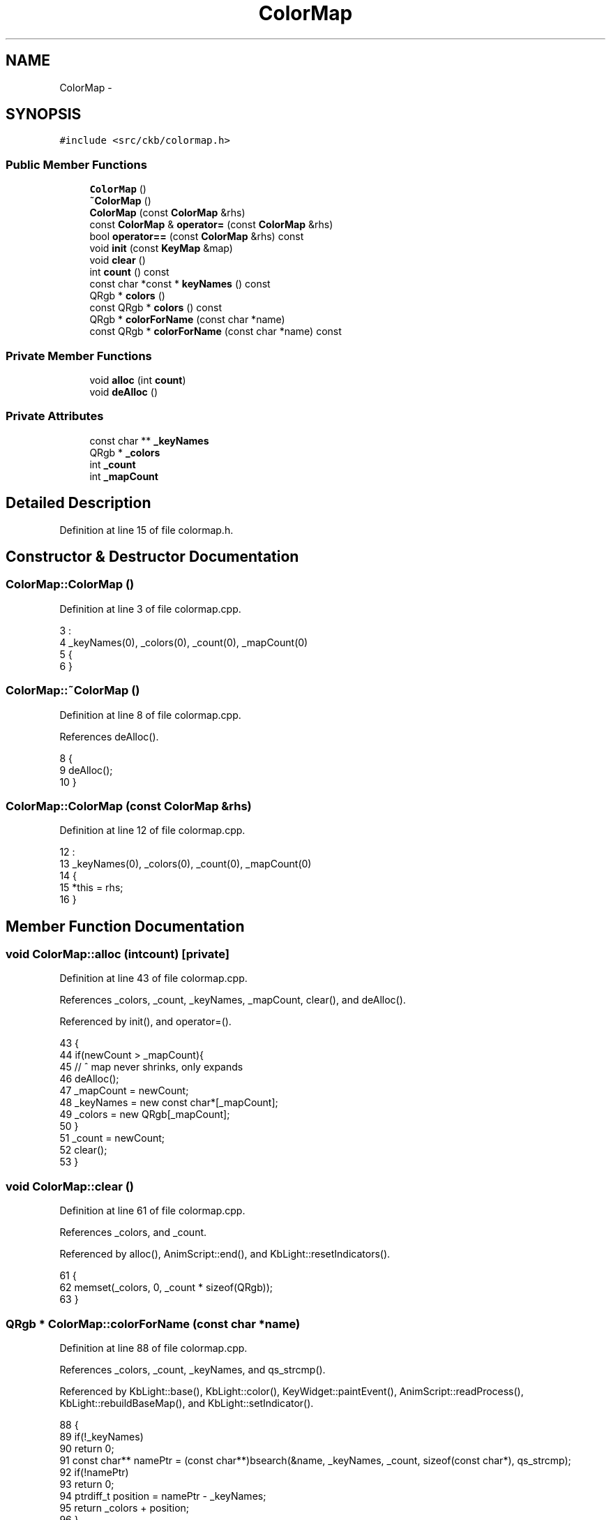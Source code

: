 .TH "ColorMap" 3 "Thu Nov 2 2017" "Version v0.2.8 at branch master" "ckb-next" \" -*- nroff -*-
.ad l
.nh
.SH NAME
ColorMap \- 
.SH SYNOPSIS
.br
.PP
.PP
\fC#include <src/ckb/colormap\&.h>\fP
.SS "Public Member Functions"

.in +1c
.ti -1c
.RI "\fBColorMap\fP ()"
.br
.ti -1c
.RI "\fB~ColorMap\fP ()"
.br
.ti -1c
.RI "\fBColorMap\fP (const \fBColorMap\fP &rhs)"
.br
.ti -1c
.RI "const \fBColorMap\fP & \fBoperator=\fP (const \fBColorMap\fP &rhs)"
.br
.ti -1c
.RI "bool \fBoperator==\fP (const \fBColorMap\fP &rhs) const "
.br
.ti -1c
.RI "void \fBinit\fP (const \fBKeyMap\fP &map)"
.br
.ti -1c
.RI "void \fBclear\fP ()"
.br
.ti -1c
.RI "int \fBcount\fP () const "
.br
.ti -1c
.RI "const char *const * \fBkeyNames\fP () const "
.br
.ti -1c
.RI "QRgb * \fBcolors\fP ()"
.br
.ti -1c
.RI "const QRgb * \fBcolors\fP () const "
.br
.ti -1c
.RI "QRgb * \fBcolorForName\fP (const char *name)"
.br
.ti -1c
.RI "const QRgb * \fBcolorForName\fP (const char *name) const "
.br
.in -1c
.SS "Private Member Functions"

.in +1c
.ti -1c
.RI "void \fBalloc\fP (int \fBcount\fP)"
.br
.ti -1c
.RI "void \fBdeAlloc\fP ()"
.br
.in -1c
.SS "Private Attributes"

.in +1c
.ti -1c
.RI "const char ** \fB_keyNames\fP"
.br
.ti -1c
.RI "QRgb * \fB_colors\fP"
.br
.ti -1c
.RI "int \fB_count\fP"
.br
.ti -1c
.RI "int \fB_mapCount\fP"
.br
.in -1c
.SH "Detailed Description"
.PP 
Definition at line 15 of file colormap\&.h\&.
.SH "Constructor & Destructor Documentation"
.PP 
.SS "ColorMap::ColorMap ()"

.PP
Definition at line 3 of file colormap\&.cpp\&.
.PP
.nf
3                    :
4     _keyNames(0), _colors(0), _count(0), _mapCount(0)
5 {
6 }
.fi
.SS "ColorMap::~ColorMap ()"

.PP
Definition at line 8 of file colormap\&.cpp\&.
.PP
References deAlloc()\&.
.PP
.nf
8                    {
9     deAlloc();
10 }
.fi
.SS "ColorMap::ColorMap (const \fBColorMap\fP &rhs)"

.PP
Definition at line 12 of file colormap\&.cpp\&.
.PP
.nf
12                                       :
13     _keyNames(0), _colors(0), _count(0), _mapCount(0)
14 {
15     *this = rhs;
16 }
.fi
.SH "Member Function Documentation"
.PP 
.SS "void ColorMap::alloc (intcount)\fC [private]\fP"

.PP
Definition at line 43 of file colormap\&.cpp\&.
.PP
References _colors, _count, _keyNames, _mapCount, clear(), and deAlloc()\&.
.PP
Referenced by init(), and operator=()\&.
.PP
.nf
43                                 {
44     if(newCount > _mapCount){
45         // ^ map never shrinks, only expands
46         deAlloc();
47         _mapCount = newCount;
48         _keyNames = new const char*[_mapCount];
49         _colors = new QRgb[_mapCount];
50     }
51     _count = newCount;
52     clear();
53 }
.fi
.SS "void ColorMap::clear ()"

.PP
Definition at line 61 of file colormap\&.cpp\&.
.PP
References _colors, and _count\&.
.PP
Referenced by alloc(), AnimScript::end(), and KbLight::resetIndicators()\&.
.PP
.nf
61                     {
62     memset(_colors, 0, _count * sizeof(QRgb));
63 }
.fi
.SS "QRgb * ColorMap::colorForName (const char *name)"

.PP
Definition at line 88 of file colormap\&.cpp\&.
.PP
References _colors, _count, _keyNames, and qs_strcmp()\&.
.PP
Referenced by KbLight::base(), KbLight::color(), KeyWidget::paintEvent(), AnimScript::readProcess(), KbLight::rebuildBaseMap(), and KbLight::setIndicator()\&.
.PP
.nf
88                                             {
89     if(!_keyNames)
90         return 0;
91     const char** namePtr = (const char**)bsearch(&name, _keyNames, _count, sizeof(const char*), qs_strcmp);
92     if(!namePtr)
93         return 0;
94     ptrdiff_t position = namePtr - _keyNames;
95     return _colors + position;
96 }
.fi
.SS "const QRgb * ColorMap::colorForName (const char *name) const"

.PP
Definition at line 98 of file colormap\&.cpp\&.
.PP
References _colors, _count, _keyNames, and qs_strcmp()\&.
.PP
.nf
98                                                          {
99     if(!_keyNames)
100         return 0;
101     const char** namePtr = (const char**)bsearch(&name, _keyNames, _count, sizeof(const char*), qs_strcmp);
102     if(!namePtr)
103         return 0;
104     ptrdiff_t position = namePtr - _keyNames;
105     return _colors + position;
106 }
.fi
.SS "QRgb* ColorMap::colors ()\fC [inline]\fP"

.PP
Definition at line 33 of file colormap\&.h\&.
.PP
References _colors\&.
.PP
Referenced by KbLight::base(), KbAnim::blend(), KbLight::color(), KbLight::frameUpdate(), KbLight::printRGB(), and AnimScript::readProcess()\&.
.PP
.nf
33 { return _colors; }
.fi
.SS "const QRgb* ColorMap::colors () const\fC [inline]\fP"

.PP
Definition at line 34 of file colormap\&.h\&.
.PP
References _colors\&.
.PP
.nf
34 { return _colors; }
.fi
.SS "int ColorMap::count () const\fC [inline]\fP"

.PP
Definition at line 31 of file colormap\&.h\&.
.PP
References _count\&.
.PP
Referenced by KbLight::base(), KbAnim::blend(), KbLight::color(), KbLight::frameUpdate(), KbLight::printRGB(), and AnimScript::readProcess()\&.
.PP
.nf
31 { return _count; }
.fi
.SS "void ColorMap::deAlloc ()\fC [private]\fP"

.PP
Definition at line 55 of file colormap\&.cpp\&.
.PP
References _colors, _count, _keyNames, and _mapCount\&.
.PP
Referenced by alloc(), and ~ColorMap()\&.
.PP
.nf
55                       {
56     _count = _mapCount = 0;
57     if(_keyNames) delete[] _keyNames;
58     if(_colors) delete[] _colors;
59 }
.fi
.SS "void ColorMap::init (const \fBKeyMap\fP &map)"

.PP
Definition at line 69 of file colormap\&.cpp\&.
.PP
References _count, _keyNames, alloc(), Key::hasLed, Key::name, KeyMap::positions(), and qs_strcmp()\&.
.PP
Referenced by AnimScript::init(), and KbLight::map()\&.
.PP
.nf
69                                     {
70     QList<Key> newKeys = map\&.positions();
71     // There's no point including keys that don't have LEDs, so remove them now
72     QMutableListIterator<Key> i(newKeys);
73     while(i\&.hasNext()){
74         Key key = i\&.next();
75         if(!key\&.hasLed)
76             i\&.remove();
77     }
78     // Now that we know how many keys we'll have, check memory
79     alloc(newKeys\&.count());
80     // Copy key names
81     int keyPos = 0;
82     foreach(const Key& key, newKeys)
83         _keyNames[keyPos++] = key\&.name;     // as above, it's safe to copy these since the strings are constants
84     // Sort names for quick access
85     qsort(_keyNames, _count, sizeof(const char*), qs_strcmp);
86 }
.fi
.SS "const char* const* ColorMap::keyNames () const\fC [inline]\fP"

.PP
Definition at line 32 of file colormap\&.h\&.
.PP
References _keyNames\&.
.PP
Referenced by KbLight::printRGB()\&.
.PP
.nf
32 { return _keyNames; }
.fi
.SS "const \fBColorMap\fP & ColorMap::operator= (const \fBColorMap\fP &rhs)"

.PP
Definition at line 18 of file colormap\&.cpp\&.
.PP
References _colors, _count, _keyNames, and alloc()\&.
.PP
.nf
18                                                       {
19     alloc(rhs\&._count);
20     // Copy key names and colors
21     // (Note: it's safe to copy the const char*'s because key names are constants and will never move or be deleted)
22     memcpy(_keyNames, rhs\&._keyNames, sizeof(const char*) * _count);
23     memcpy(_colors, rhs\&._colors, sizeof(QRgb) * _count);
24     return rhs;
25 }
.fi
.SS "bool ColorMap::operator== (const \fBColorMap\fP &rhs) const"

.PP
Definition at line 27 of file colormap\&.cpp\&.
.PP
References _colors, _count, _keyNames, and x\&.
.PP
.nf
27                                                   {
28     if(_count != rhs\&._count)
29         return false;
30 
31     // Compare just the pointers because key names are sorted and the strings are constants\&.
32     if(memcmp(_keyNames, rhs\&._keyNames, sizeof(const char*) * _count) != 0)
33         return false;
34 
35     for(int x = 0;x < _count;x++){
36         if(_colors[x] != rhs\&._colors[x])
37             return false;
38     }
39 
40     return true;
41 }
.fi
.SH "Field Documentation"
.PP 
.SS "QRgb* ColorMap::_colors\fC [private]\fP"

.PP
Definition at line 45 of file colormap\&.h\&.
.PP
Referenced by alloc(), clear(), colorForName(), colors(), deAlloc(), operator=(), and operator==()\&.
.SS "int ColorMap::_count\fC [private]\fP"

.PP
Definition at line 46 of file colormap\&.h\&.
.PP
Referenced by alloc(), clear(), colorForName(), count(), deAlloc(), init(), operator=(), and operator==()\&.
.SS "const char** ColorMap::_keyNames\fC [private]\fP"

.PP
Definition at line 44 of file colormap\&.h\&.
.PP
Referenced by alloc(), colorForName(), deAlloc(), init(), keyNames(), operator=(), and operator==()\&.
.SS "int ColorMap::_mapCount\fC [private]\fP"

.PP
Definition at line 46 of file colormap\&.h\&.
.PP
Referenced by alloc(), and deAlloc()\&.

.SH "Author"
.PP 
Generated automatically by Doxygen for ckb-next from the source code\&.

